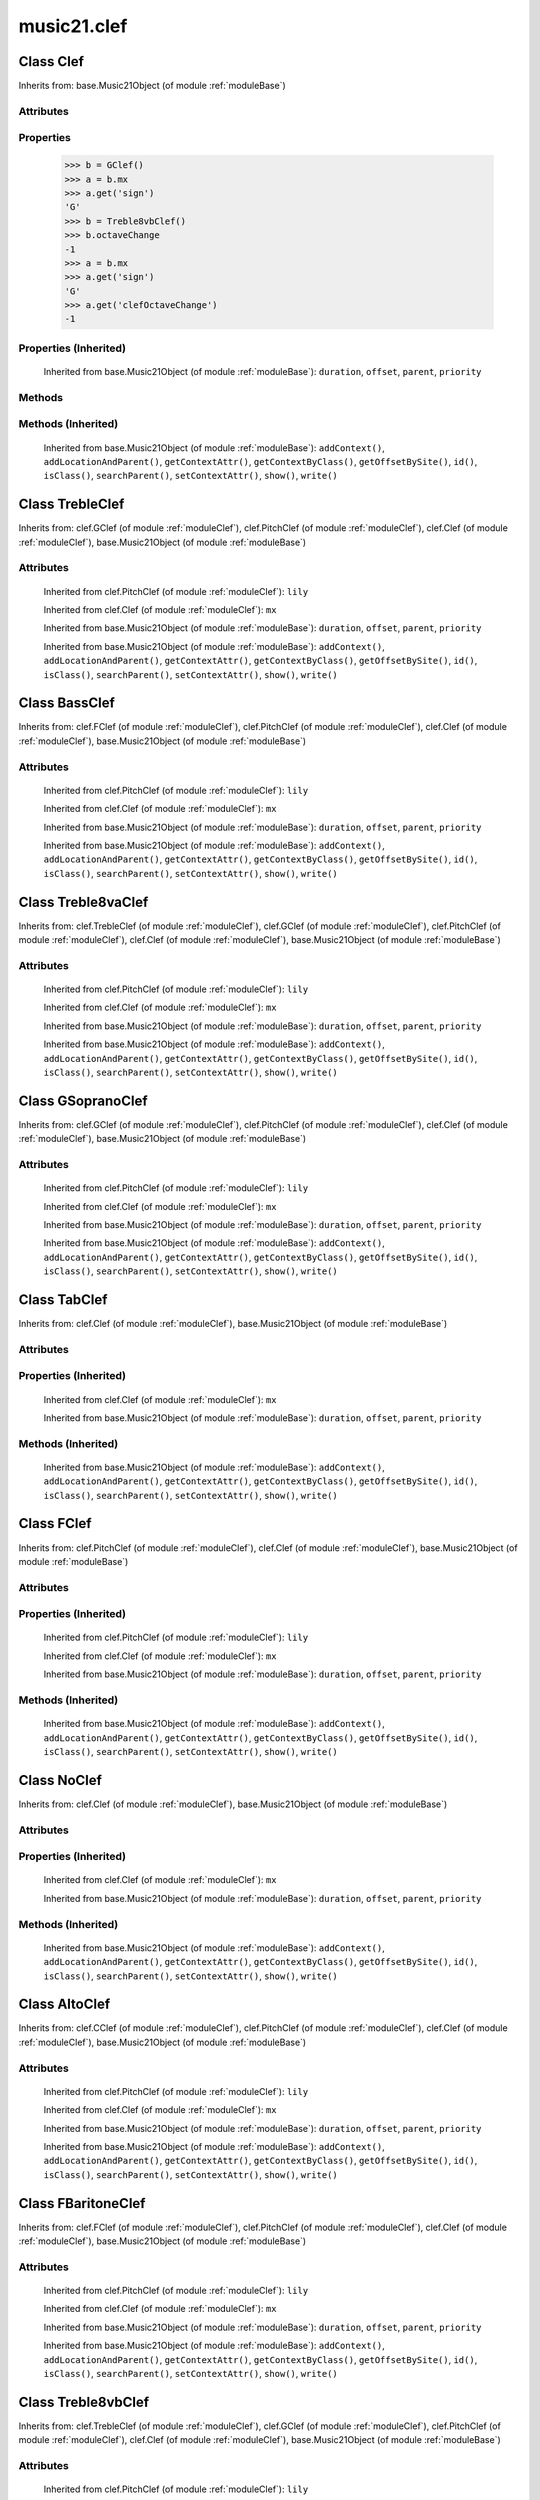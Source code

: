 .. _moduleClef:

music21.clef
============

.. WARNING: DO NOT EDIT THIS FILE: AUTOMATICALLY GENERATED

.. module:: music21.clef

.. function:: standardClefFromXN()

    Returns a Clef object given a string like "G2" or "F4" etc. 

Class Clef
----------

.. class:: Clef

    
    Inherits from: base.Music21Object (of module :ref:`moduleBase`)

Attributes
~~~~~~~~~~

    .. attribute:: groups

    .. attribute:: id

    .. attribute:: line

    .. attribute:: octaveChange

    .. attribute:: sign

Properties
~~~~~~~~~~

    .. attribute:: mx

        Given a music21 Clef object, return a MusicXML Clef object. This might be moved only into PitchClef. 

    >>> b = GClef()
    >>> a = b.mx
    >>> a.get('sign')
    'G' 
    >>> b = Treble8vbClef()
    >>> b.octaveChange
    -1 
    >>> a = b.mx
    >>> a.get('sign')
    'G' 
    >>> a.get('clefOctaveChange')
    -1 

Properties (Inherited)
~~~~~~~~~~~~~~~~~~~~~~

    Inherited from base.Music21Object (of module :ref:`moduleBase`): ``duration``, ``offset``, ``parent``, ``priority``

Methods
~~~~~~~

Methods (Inherited)
~~~~~~~~~~~~~~~~~~~

    Inherited from base.Music21Object (of module :ref:`moduleBase`): ``addContext()``, ``addLocationAndParent()``, ``getContextAttr()``, ``getContextByClass()``, ``getOffsetBySite()``, ``id()``, ``isClass()``, ``searchParent()``, ``setContextAttr()``, ``show()``, ``write()``


Class TrebleClef
----------------

.. class:: TrebleClef

    
    Inherits from: clef.GClef (of module :ref:`moduleClef`), clef.PitchClef (of module :ref:`moduleClef`), clef.Clef (of module :ref:`moduleClef`), base.Music21Object (of module :ref:`moduleBase`)

Attributes
~~~~~~~~~~

    .. attribute:: groups

    .. attribute:: id

    .. attribute:: lilyName

    .. attribute:: line

    .. attribute:: lowestLine

    .. attribute:: octaveChange

    .. attribute:: sign

    Inherited from clef.PitchClef (of module :ref:`moduleClef`): ``lily``

    Inherited from clef.Clef (of module :ref:`moduleClef`): ``mx``

    Inherited from base.Music21Object (of module :ref:`moduleBase`): ``duration``, ``offset``, ``parent``, ``priority``

    Inherited from base.Music21Object (of module :ref:`moduleBase`): ``addContext()``, ``addLocationAndParent()``, ``getContextAttr()``, ``getContextByClass()``, ``getOffsetBySite()``, ``id()``, ``isClass()``, ``searchParent()``, ``setContextAttr()``, ``show()``, ``write()``


Class BassClef
--------------

.. class:: BassClef

    
    Inherits from: clef.FClef (of module :ref:`moduleClef`), clef.PitchClef (of module :ref:`moduleClef`), clef.Clef (of module :ref:`moduleClef`), base.Music21Object (of module :ref:`moduleBase`)

Attributes
~~~~~~~~~~

    .. attribute:: groups

    .. attribute:: id

    .. attribute:: lilyName

    .. attribute:: line

    .. attribute:: lowestLine

    .. attribute:: octaveChange

    .. attribute:: sign

    Inherited from clef.PitchClef (of module :ref:`moduleClef`): ``lily``

    Inherited from clef.Clef (of module :ref:`moduleClef`): ``mx``

    Inherited from base.Music21Object (of module :ref:`moduleBase`): ``duration``, ``offset``, ``parent``, ``priority``

    Inherited from base.Music21Object (of module :ref:`moduleBase`): ``addContext()``, ``addLocationAndParent()``, ``getContextAttr()``, ``getContextByClass()``, ``getOffsetBySite()``, ``id()``, ``isClass()``, ``searchParent()``, ``setContextAttr()``, ``show()``, ``write()``


Class Treble8vaClef
-------------------

.. class:: Treble8vaClef

    
    Inherits from: clef.TrebleClef (of module :ref:`moduleClef`), clef.GClef (of module :ref:`moduleClef`), clef.PitchClef (of module :ref:`moduleClef`), clef.Clef (of module :ref:`moduleClef`), base.Music21Object (of module :ref:`moduleBase`)

Attributes
~~~~~~~~~~

    .. attribute:: groups

    .. attribute:: id

    .. attribute:: lilyName

    .. attribute:: line

    .. attribute:: lowestLine

    .. attribute:: octaveChange

    .. attribute:: sign

    Inherited from clef.PitchClef (of module :ref:`moduleClef`): ``lily``

    Inherited from clef.Clef (of module :ref:`moduleClef`): ``mx``

    Inherited from base.Music21Object (of module :ref:`moduleBase`): ``duration``, ``offset``, ``parent``, ``priority``

    Inherited from base.Music21Object (of module :ref:`moduleBase`): ``addContext()``, ``addLocationAndParent()``, ``getContextAttr()``, ``getContextByClass()``, ``getOffsetBySite()``, ``id()``, ``isClass()``, ``searchParent()``, ``setContextAttr()``, ``show()``, ``write()``


Class GSopranoClef
------------------

.. class:: GSopranoClef

    
    Inherits from: clef.GClef (of module :ref:`moduleClef`), clef.PitchClef (of module :ref:`moduleClef`), clef.Clef (of module :ref:`moduleClef`), base.Music21Object (of module :ref:`moduleBase`)

Attributes
~~~~~~~~~~

    .. attribute:: groups

    .. attribute:: id

    .. attribute:: lilyName

    .. attribute:: line

    .. attribute:: lowestLine

    .. attribute:: octaveChange

    .. attribute:: sign

    Inherited from clef.PitchClef (of module :ref:`moduleClef`): ``lily``

    Inherited from clef.Clef (of module :ref:`moduleClef`): ``mx``

    Inherited from base.Music21Object (of module :ref:`moduleBase`): ``duration``, ``offset``, ``parent``, ``priority``

    Inherited from base.Music21Object (of module :ref:`moduleBase`): ``addContext()``, ``addLocationAndParent()``, ``getContextAttr()``, ``getContextByClass()``, ``getOffsetBySite()``, ``id()``, ``isClass()``, ``searchParent()``, ``setContextAttr()``, ``show()``, ``write()``


Class TabClef
-------------

.. class:: TabClef

    
    Inherits from: clef.Clef (of module :ref:`moduleClef`), base.Music21Object (of module :ref:`moduleBase`)

Attributes
~~~~~~~~~~

    .. attribute:: groups

    .. attribute:: id

    .. attribute:: line

    .. attribute:: octaveChange

    .. attribute:: sign

Properties (Inherited)
~~~~~~~~~~~~~~~~~~~~~~

    Inherited from clef.Clef (of module :ref:`moduleClef`): ``mx``

    Inherited from base.Music21Object (of module :ref:`moduleBase`): ``duration``, ``offset``, ``parent``, ``priority``

Methods (Inherited)
~~~~~~~~~~~~~~~~~~~

    Inherited from base.Music21Object (of module :ref:`moduleBase`): ``addContext()``, ``addLocationAndParent()``, ``getContextAttr()``, ``getContextByClass()``, ``getOffsetBySite()``, ``id()``, ``isClass()``, ``searchParent()``, ``setContextAttr()``, ``show()``, ``write()``


Class FClef
-----------

.. class:: FClef

    
    Inherits from: clef.PitchClef (of module :ref:`moduleClef`), clef.Clef (of module :ref:`moduleClef`), base.Music21Object (of module :ref:`moduleBase`)

Attributes
~~~~~~~~~~

    .. attribute:: groups

    .. attribute:: id

    .. attribute:: lilyName

    .. attribute:: line

    .. attribute:: octaveChange

    .. attribute:: sign

Properties (Inherited)
~~~~~~~~~~~~~~~~~~~~~~

    Inherited from clef.PitchClef (of module :ref:`moduleClef`): ``lily``

    Inherited from clef.Clef (of module :ref:`moduleClef`): ``mx``

    Inherited from base.Music21Object (of module :ref:`moduleBase`): ``duration``, ``offset``, ``parent``, ``priority``

Methods (Inherited)
~~~~~~~~~~~~~~~~~~~

    Inherited from base.Music21Object (of module :ref:`moduleBase`): ``addContext()``, ``addLocationAndParent()``, ``getContextAttr()``, ``getContextByClass()``, ``getOffsetBySite()``, ``id()``, ``isClass()``, ``searchParent()``, ``setContextAttr()``, ``show()``, ``write()``


Class NoClef
------------

.. class:: NoClef

    
    Inherits from: clef.Clef (of module :ref:`moduleClef`), base.Music21Object (of module :ref:`moduleBase`)

Attributes
~~~~~~~~~~

    .. attribute:: groups

    .. attribute:: id

    .. attribute:: line

    .. attribute:: octaveChange

    .. attribute:: sign

Properties (Inherited)
~~~~~~~~~~~~~~~~~~~~~~

    Inherited from clef.Clef (of module :ref:`moduleClef`): ``mx``

    Inherited from base.Music21Object (of module :ref:`moduleBase`): ``duration``, ``offset``, ``parent``, ``priority``

Methods (Inherited)
~~~~~~~~~~~~~~~~~~~

    Inherited from base.Music21Object (of module :ref:`moduleBase`): ``addContext()``, ``addLocationAndParent()``, ``getContextAttr()``, ``getContextByClass()``, ``getOffsetBySite()``, ``id()``, ``isClass()``, ``searchParent()``, ``setContextAttr()``, ``show()``, ``write()``


Class AltoClef
--------------

.. class:: AltoClef

    
    Inherits from: clef.CClef (of module :ref:`moduleClef`), clef.PitchClef (of module :ref:`moduleClef`), clef.Clef (of module :ref:`moduleClef`), base.Music21Object (of module :ref:`moduleBase`)

Attributes
~~~~~~~~~~

    .. attribute:: groups

    .. attribute:: id

    .. attribute:: lilyName

    .. attribute:: line

    .. attribute:: lowestLine

    .. attribute:: octaveChange

    .. attribute:: sign

    Inherited from clef.PitchClef (of module :ref:`moduleClef`): ``lily``

    Inherited from clef.Clef (of module :ref:`moduleClef`): ``mx``

    Inherited from base.Music21Object (of module :ref:`moduleBase`): ``duration``, ``offset``, ``parent``, ``priority``

    Inherited from base.Music21Object (of module :ref:`moduleBase`): ``addContext()``, ``addLocationAndParent()``, ``getContextAttr()``, ``getContextByClass()``, ``getOffsetBySite()``, ``id()``, ``isClass()``, ``searchParent()``, ``setContextAttr()``, ``show()``, ``write()``


Class FBaritoneClef
-------------------

.. class:: FBaritoneClef

    
    Inherits from: clef.FClef (of module :ref:`moduleClef`), clef.PitchClef (of module :ref:`moduleClef`), clef.Clef (of module :ref:`moduleClef`), base.Music21Object (of module :ref:`moduleBase`)

Attributes
~~~~~~~~~~

    .. attribute:: groups

    .. attribute:: id

    .. attribute:: lilyName

    .. attribute:: line

    .. attribute:: lowestLine

    .. attribute:: octaveChange

    .. attribute:: sign

    Inherited from clef.PitchClef (of module :ref:`moduleClef`): ``lily``

    Inherited from clef.Clef (of module :ref:`moduleClef`): ``mx``

    Inherited from base.Music21Object (of module :ref:`moduleBase`): ``duration``, ``offset``, ``parent``, ``priority``

    Inherited from base.Music21Object (of module :ref:`moduleBase`): ``addContext()``, ``addLocationAndParent()``, ``getContextAttr()``, ``getContextByClass()``, ``getOffsetBySite()``, ``id()``, ``isClass()``, ``searchParent()``, ``setContextAttr()``, ``show()``, ``write()``


Class Treble8vbClef
-------------------

.. class:: Treble8vbClef

    
    Inherits from: clef.TrebleClef (of module :ref:`moduleClef`), clef.GClef (of module :ref:`moduleClef`), clef.PitchClef (of module :ref:`moduleClef`), clef.Clef (of module :ref:`moduleClef`), base.Music21Object (of module :ref:`moduleBase`)

Attributes
~~~~~~~~~~

    .. attribute:: groups

    .. attribute:: id

    .. attribute:: lilyName

    .. attribute:: line

    .. attribute:: lowestLine

    .. attribute:: octaveChange

    .. attribute:: sign

    Inherited from clef.PitchClef (of module :ref:`moduleClef`): ``lily``

    Inherited from clef.Clef (of module :ref:`moduleClef`): ``mx``

    Inherited from base.Music21Object (of module :ref:`moduleBase`): ``duration``, ``offset``, ``parent``, ``priority``

    Inherited from base.Music21Object (of module :ref:`moduleBase`): ``addContext()``, ``addLocationAndParent()``, ``getContextAttr()``, ``getContextByClass()``, ``getOffsetBySite()``, ``id()``, ``isClass()``, ``searchParent()``, ``setContextAttr()``, ``show()``, ``write()``


Class PercussionClef
--------------------

.. class:: PercussionClef

    
    Inherits from: clef.Clef (of module :ref:`moduleClef`), base.Music21Object (of module :ref:`moduleBase`)

Attributes
~~~~~~~~~~

    .. attribute:: groups

    .. attribute:: id

    .. attribute:: line

    .. attribute:: octaveChange

    .. attribute:: sign

Properties (Inherited)
~~~~~~~~~~~~~~~~~~~~~~

    Inherited from clef.Clef (of module :ref:`moduleClef`): ``mx``

    Inherited from base.Music21Object (of module :ref:`moduleBase`): ``duration``, ``offset``, ``parent``, ``priority``

Methods (Inherited)
~~~~~~~~~~~~~~~~~~~

    Inherited from base.Music21Object (of module :ref:`moduleBase`): ``addContext()``, ``addLocationAndParent()``, ``getContextAttr()``, ``getContextByClass()``, ``getOffsetBySite()``, ``id()``, ``isClass()``, ``searchParent()``, ``setContextAttr()``, ``show()``, ``write()``


Class FrenchViolinClef
----------------------

.. class:: FrenchViolinClef

    
    Inherits from: clef.GClef (of module :ref:`moduleClef`), clef.PitchClef (of module :ref:`moduleClef`), clef.Clef (of module :ref:`moduleClef`), base.Music21Object (of module :ref:`moduleBase`)

Attributes
~~~~~~~~~~

    .. attribute:: groups

    .. attribute:: id

    .. attribute:: lilyName

    .. attribute:: line

    .. attribute:: lowestLine

    .. attribute:: octaveChange

    .. attribute:: sign

    Inherited from clef.PitchClef (of module :ref:`moduleClef`): ``lily``

    Inherited from clef.Clef (of module :ref:`moduleClef`): ``mx``

    Inherited from base.Music21Object (of module :ref:`moduleBase`): ``duration``, ``offset``, ``parent``, ``priority``

    Inherited from base.Music21Object (of module :ref:`moduleBase`): ``addContext()``, ``addLocationAndParent()``, ``getContextAttr()``, ``getContextByClass()``, ``getOffsetBySite()``, ``id()``, ``isClass()``, ``searchParent()``, ``setContextAttr()``, ``show()``, ``write()``


Class GClef
-----------

.. class:: GClef

    
    Inherits from: clef.PitchClef (of module :ref:`moduleClef`), clef.Clef (of module :ref:`moduleClef`), base.Music21Object (of module :ref:`moduleBase`)

Attributes
~~~~~~~~~~

    .. attribute:: groups

    .. attribute:: id

    .. attribute:: lilyName

    .. attribute:: line

    .. attribute:: octaveChange

    .. attribute:: sign

Properties (Inherited)
~~~~~~~~~~~~~~~~~~~~~~

    Inherited from clef.PitchClef (of module :ref:`moduleClef`): ``lily``

    Inherited from clef.Clef (of module :ref:`moduleClef`): ``mx``

    Inherited from base.Music21Object (of module :ref:`moduleBase`): ``duration``, ``offset``, ``parent``, ``priority``

Methods (Inherited)
~~~~~~~~~~~~~~~~~~~

    Inherited from base.Music21Object (of module :ref:`moduleBase`): ``addContext()``, ``addLocationAndParent()``, ``getContextAttr()``, ``getContextByClass()``, ``getOffsetBySite()``, ``id()``, ``isClass()``, ``searchParent()``, ``setContextAttr()``, ``show()``, ``write()``


Class Bass8vbClef
-----------------

.. class:: Bass8vbClef

    
    Inherits from: clef.FClef (of module :ref:`moduleClef`), clef.PitchClef (of module :ref:`moduleClef`), clef.Clef (of module :ref:`moduleClef`), base.Music21Object (of module :ref:`moduleBase`)

Attributes
~~~~~~~~~~

    .. attribute:: groups

    .. attribute:: id

    .. attribute:: lilyName

    .. attribute:: line

    .. attribute:: lowestLine

    .. attribute:: octaveChange

    .. attribute:: sign

    Inherited from clef.PitchClef (of module :ref:`moduleClef`): ``lily``

    Inherited from clef.Clef (of module :ref:`moduleClef`): ``mx``

    Inherited from base.Music21Object (of module :ref:`moduleBase`): ``duration``, ``offset``, ``parent``, ``priority``

    Inherited from base.Music21Object (of module :ref:`moduleBase`): ``addContext()``, ``addLocationAndParent()``, ``getContextAttr()``, ``getContextByClass()``, ``getOffsetBySite()``, ``id()``, ``isClass()``, ``searchParent()``, ``setContextAttr()``, ``show()``, ``write()``


Class TenorClef
---------------

.. class:: TenorClef

    
    Inherits from: clef.CClef (of module :ref:`moduleClef`), clef.PitchClef (of module :ref:`moduleClef`), clef.Clef (of module :ref:`moduleClef`), base.Music21Object (of module :ref:`moduleBase`)

Attributes
~~~~~~~~~~

    .. attribute:: groups

    .. attribute:: id

    .. attribute:: lilyName

    .. attribute:: line

    .. attribute:: lowestLine

    .. attribute:: octaveChange

    .. attribute:: sign

    Inherited from clef.PitchClef (of module :ref:`moduleClef`): ``lily``

    Inherited from clef.Clef (of module :ref:`moduleClef`): ``mx``

    Inherited from base.Music21Object (of module :ref:`moduleBase`): ``duration``, ``offset``, ``parent``, ``priority``

    Inherited from base.Music21Object (of module :ref:`moduleBase`): ``addContext()``, ``addLocationAndParent()``, ``getContextAttr()``, ``getContextByClass()``, ``getOffsetBySite()``, ``id()``, ``isClass()``, ``searchParent()``, ``setContextAttr()``, ``show()``, ``write()``


Class SopranoClef
-----------------

.. class:: SopranoClef

    
    Inherits from: clef.CClef (of module :ref:`moduleClef`), clef.PitchClef (of module :ref:`moduleClef`), clef.Clef (of module :ref:`moduleClef`), base.Music21Object (of module :ref:`moduleBase`)

Attributes
~~~~~~~~~~

    .. attribute:: groups

    .. attribute:: id

    .. attribute:: lilyName

    .. attribute:: line

    .. attribute:: lowestLine

    .. attribute:: octaveChange

    .. attribute:: sign

    Inherited from clef.PitchClef (of module :ref:`moduleClef`): ``lily``

    Inherited from clef.Clef (of module :ref:`moduleClef`): ``mx``

    Inherited from base.Music21Object (of module :ref:`moduleBase`): ``duration``, ``offset``, ``parent``, ``priority``

    Inherited from base.Music21Object (of module :ref:`moduleBase`): ``addContext()``, ``addLocationAndParent()``, ``getContextAttr()``, ``getContextByClass()``, ``getOffsetBySite()``, ``id()``, ``isClass()``, ``searchParent()``, ``setContextAttr()``, ``show()``, ``write()``


Class CBaritoneClef
-------------------

.. class:: CBaritoneClef

    
    Inherits from: clef.CClef (of module :ref:`moduleClef`), clef.PitchClef (of module :ref:`moduleClef`), clef.Clef (of module :ref:`moduleClef`), base.Music21Object (of module :ref:`moduleBase`)

Attributes
~~~~~~~~~~

    .. attribute:: groups

    .. attribute:: id

    .. attribute:: lilyName

    .. attribute:: line

    .. attribute:: lowestLine

    .. attribute:: octaveChange

    .. attribute:: sign

    Inherited from clef.PitchClef (of module :ref:`moduleClef`): ``lily``

    Inherited from clef.Clef (of module :ref:`moduleClef`): ``mx``

    Inherited from base.Music21Object (of module :ref:`moduleBase`): ``duration``, ``offset``, ``parent``, ``priority``

    Inherited from base.Music21Object (of module :ref:`moduleBase`): ``addContext()``, ``addLocationAndParent()``, ``getContextAttr()``, ``getContextByClass()``, ``getOffsetBySite()``, ``id()``, ``isClass()``, ``searchParent()``, ``setContextAttr()``, ``show()``, ``write()``


Class PitchClef
---------------

.. class:: PitchClef

    
    Inherits from: clef.Clef (of module :ref:`moduleClef`), base.Music21Object (of module :ref:`moduleBase`)

Attributes
~~~~~~~~~~

    .. attribute:: groups

    .. attribute:: id

    .. attribute:: lilyName

    .. attribute:: line

    .. attribute:: octaveChange

    .. attribute:: sign

Properties
~~~~~~~~~~

    .. attribute:: lily

    
Properties (Inherited)
~~~~~~~~~~~~~~~~~~~~~~

    Inherited from clef.Clef (of module :ref:`moduleClef`): ``mx``

    Inherited from base.Music21Object (of module :ref:`moduleBase`): ``duration``, ``offset``, ``parent``, ``priority``

Methods
~~~~~~~

Methods (Inherited)
~~~~~~~~~~~~~~~~~~~

    Inherited from base.Music21Object (of module :ref:`moduleBase`): ``addContext()``, ``addLocationAndParent()``, ``getContextAttr()``, ``getContextByClass()``, ``getOffsetBySite()``, ``id()``, ``isClass()``, ``searchParent()``, ``setContextAttr()``, ``show()``, ``write()``


Class SubBassClef
-----------------

.. class:: SubBassClef

    
    Inherits from: clef.FClef (of module :ref:`moduleClef`), clef.PitchClef (of module :ref:`moduleClef`), clef.Clef (of module :ref:`moduleClef`), base.Music21Object (of module :ref:`moduleBase`)

Attributes
~~~~~~~~~~

    .. attribute:: groups

    .. attribute:: id

    .. attribute:: lilyName

    .. attribute:: line

    .. attribute:: lowestLine

    .. attribute:: octaveChange

    .. attribute:: sign

    Inherited from clef.PitchClef (of module :ref:`moduleClef`): ``lily``

    Inherited from clef.Clef (of module :ref:`moduleClef`): ``mx``

    Inherited from base.Music21Object (of module :ref:`moduleBase`): ``duration``, ``offset``, ``parent``, ``priority``

    Inherited from base.Music21Object (of module :ref:`moduleBase`): ``addContext()``, ``addLocationAndParent()``, ``getContextAttr()``, ``getContextByClass()``, ``getOffsetBySite()``, ``id()``, ``isClass()``, ``searchParent()``, ``setContextAttr()``, ``show()``, ``write()``


Class Bass8vaClef
-----------------

.. class:: Bass8vaClef

    
    Inherits from: clef.FClef (of module :ref:`moduleClef`), clef.PitchClef (of module :ref:`moduleClef`), clef.Clef (of module :ref:`moduleClef`), base.Music21Object (of module :ref:`moduleBase`)

Attributes
~~~~~~~~~~

    .. attribute:: groups

    .. attribute:: id

    .. attribute:: lilyName

    .. attribute:: line

    .. attribute:: lowestLine

    .. attribute:: octaveChange

    .. attribute:: sign

    Inherited from clef.PitchClef (of module :ref:`moduleClef`): ``lily``

    Inherited from clef.Clef (of module :ref:`moduleClef`): ``mx``

    Inherited from base.Music21Object (of module :ref:`moduleBase`): ``duration``, ``offset``, ``parent``, ``priority``

    Inherited from base.Music21Object (of module :ref:`moduleBase`): ``addContext()``, ``addLocationAndParent()``, ``getContextAttr()``, ``getContextByClass()``, ``getOffsetBySite()``, ``id()``, ``isClass()``, ``searchParent()``, ``setContextAttr()``, ``show()``, ``write()``


Class CClef
-----------

.. class:: CClef

    
    Inherits from: clef.PitchClef (of module :ref:`moduleClef`), clef.Clef (of module :ref:`moduleClef`), base.Music21Object (of module :ref:`moduleBase`)

Attributes
~~~~~~~~~~

    .. attribute:: groups

    .. attribute:: id

    .. attribute:: lilyName

    .. attribute:: line

    .. attribute:: octaveChange

    .. attribute:: sign

Properties (Inherited)
~~~~~~~~~~~~~~~~~~~~~~

    Inherited from clef.PitchClef (of module :ref:`moduleClef`): ``lily``

    Inherited from clef.Clef (of module :ref:`moduleClef`): ``mx``

    Inherited from base.Music21Object (of module :ref:`moduleBase`): ``duration``, ``offset``, ``parent``, ``priority``

Methods (Inherited)
~~~~~~~~~~~~~~~~~~~

    Inherited from base.Music21Object (of module :ref:`moduleBase`): ``addContext()``, ``addLocationAndParent()``, ``getContextAttr()``, ``getContextByClass()``, ``getOffsetBySite()``, ``id()``, ``isClass()``, ``searchParent()``, ``setContextAttr()``, ``show()``, ``write()``


Class MezzoSopranoClef
----------------------

.. class:: MezzoSopranoClef

    
    Inherits from: clef.CClef (of module :ref:`moduleClef`), clef.PitchClef (of module :ref:`moduleClef`), clef.Clef (of module :ref:`moduleClef`), base.Music21Object (of module :ref:`moduleBase`)

Attributes
~~~~~~~~~~

    .. attribute:: groups

    .. attribute:: id

    .. attribute:: lilyName

    .. attribute:: line

    .. attribute:: lowestLine

    .. attribute:: octaveChange

    .. attribute:: sign

    Inherited from clef.PitchClef (of module :ref:`moduleClef`): ``lily``

    Inherited from clef.Clef (of module :ref:`moduleClef`): ``mx``

    Inherited from base.Music21Object (of module :ref:`moduleBase`): ``duration``, ``offset``, ``parent``, ``priority``

    Inherited from base.Music21Object (of module :ref:`moduleBase`): ``addContext()``, ``addLocationAndParent()``, ``getContextAttr()``, ``getContextByClass()``, ``getOffsetBySite()``, ``id()``, ``isClass()``, ``searchParent()``, ``setContextAttr()``, ``show()``, ``write()``



